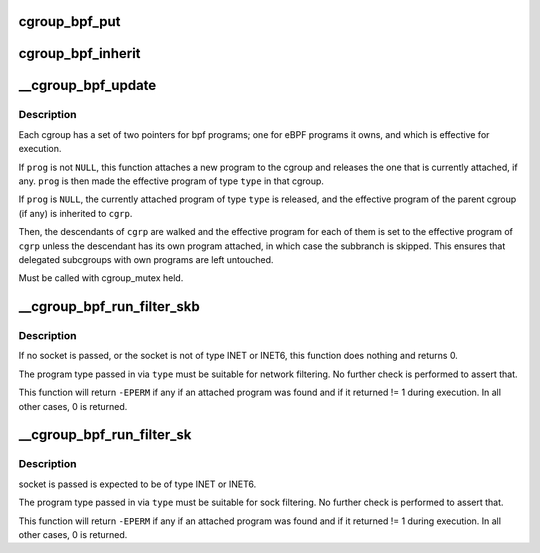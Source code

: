 .. -*- coding: utf-8; mode: rst -*-
.. src-file: kernel/bpf/cgroup.c

.. _`cgroup_bpf_put`:

cgroup_bpf_put
==============

.. c:function:: void cgroup_bpf_put(struct cgroup *cgrp)

    put references of all bpf programs

    :param struct cgroup \*cgrp:
        the cgroup to modify

.. _`cgroup_bpf_inherit`:

cgroup_bpf_inherit
==================

.. c:function:: void cgroup_bpf_inherit(struct cgroup *cgrp, struct cgroup *parent)

    inherit effective programs from parent

    :param struct cgroup \*cgrp:
        the cgroup to modify

    :param struct cgroup \*parent:
        the parent to inherit from

.. _`__cgroup_bpf_update`:

__cgroup_bpf_update
===================

.. c:function:: int __cgroup_bpf_update(struct cgroup *cgrp, struct cgroup *parent, struct bpf_prog *prog, enum bpf_attach_type type, bool new_overridable)

    Update the pinned program of a cgroup, and propagate the change to descendants

    :param struct cgroup \*cgrp:
        The cgroup which descendants to traverse

    :param struct cgroup \*parent:
        The parent of \ ``cgrp``\ , or \ ``NULL``\  if \ ``cgrp``\  is the root

    :param struct bpf_prog \*prog:
        A new program to pin

    :param enum bpf_attach_type type:
        Type of pinning operation (ingress/egress)

    :param bool new_overridable:
        *undescribed*

.. _`__cgroup_bpf_update.description`:

Description
-----------

Each cgroup has a set of two pointers for bpf programs; one for eBPF
programs it owns, and which is effective for execution.

If \ ``prog``\  is not \ ``NULL``\ , this function attaches a new program to the cgroup
and releases the one that is currently attached, if any. \ ``prog``\  is then made
the effective program of type \ ``type``\  in that cgroup.

If \ ``prog``\  is \ ``NULL``\ , the currently attached program of type \ ``type``\  is released,
and the effective program of the parent cgroup (if any) is inherited to
\ ``cgrp``\ .

Then, the descendants of \ ``cgrp``\  are walked and the effective program for
each of them is set to the effective program of \ ``cgrp``\  unless the
descendant has its own program attached, in which case the subbranch is
skipped. This ensures that delegated subcgroups with own programs are left
untouched.

Must be called with cgroup_mutex held.

.. _`__cgroup_bpf_run_filter_skb`:

__cgroup_bpf_run_filter_skb
===========================

.. c:function:: int __cgroup_bpf_run_filter_skb(struct sock *sk, struct sk_buff *skb, enum bpf_attach_type type)

    Run a program for packet filtering

    :param struct sock \*sk:
        The socket sending or receiving traffic

    :param struct sk_buff \*skb:
        The skb that is being sent or received

    :param enum bpf_attach_type type:
        The type of program to be exectuted

.. _`__cgroup_bpf_run_filter_skb.description`:

Description
-----------

If no socket is passed, or the socket is not of type INET or INET6,
this function does nothing and returns 0.

The program type passed in via \ ``type``\  must be suitable for network
filtering. No further check is performed to assert that.

This function will return \ ``-EPERM``\  if any if an attached program was found
and if it returned != 1 during execution. In all other cases, 0 is returned.

.. _`__cgroup_bpf_run_filter_sk`:

__cgroup_bpf_run_filter_sk
==========================

.. c:function:: int __cgroup_bpf_run_filter_sk(struct sock *sk, enum bpf_attach_type type)

    Run a program on a sock

    :param struct sock \*sk:
        sock structure to manipulate

    :param enum bpf_attach_type type:
        The type of program to be exectuted

.. _`__cgroup_bpf_run_filter_sk.description`:

Description
-----------

socket is passed is expected to be of type INET or INET6.

The program type passed in via \ ``type``\  must be suitable for sock
filtering. No further check is performed to assert that.

This function will return \ ``-EPERM``\  if any if an attached program was found
and if it returned != 1 during execution. In all other cases, 0 is returned.

.. This file was automatic generated / don't edit.

